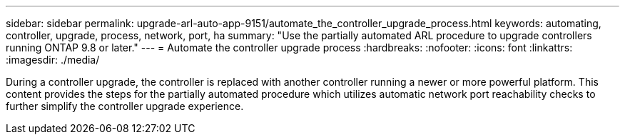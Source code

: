 ---
sidebar: sidebar
permalink: upgrade-arl-auto-app-9151/automate_the_controller_upgrade_process.html
keywords: automating, controller, upgrade, process, network, port, ha
summary: "Use the partially automated ARL procedure to upgrade controllers running ONTAP 9.8 or later."
---
= Automate the controller upgrade process
:hardbreaks:
:nofooter:
:icons: font
:linkattrs:
:imagesdir: ./media/

[.lead]
During a controller upgrade, the controller is replaced with another controller running a newer or more powerful platform. This content provides the steps for the partially automated procedure which utilizes automatic network port reachability checks to further simplify the controller upgrade experience.
